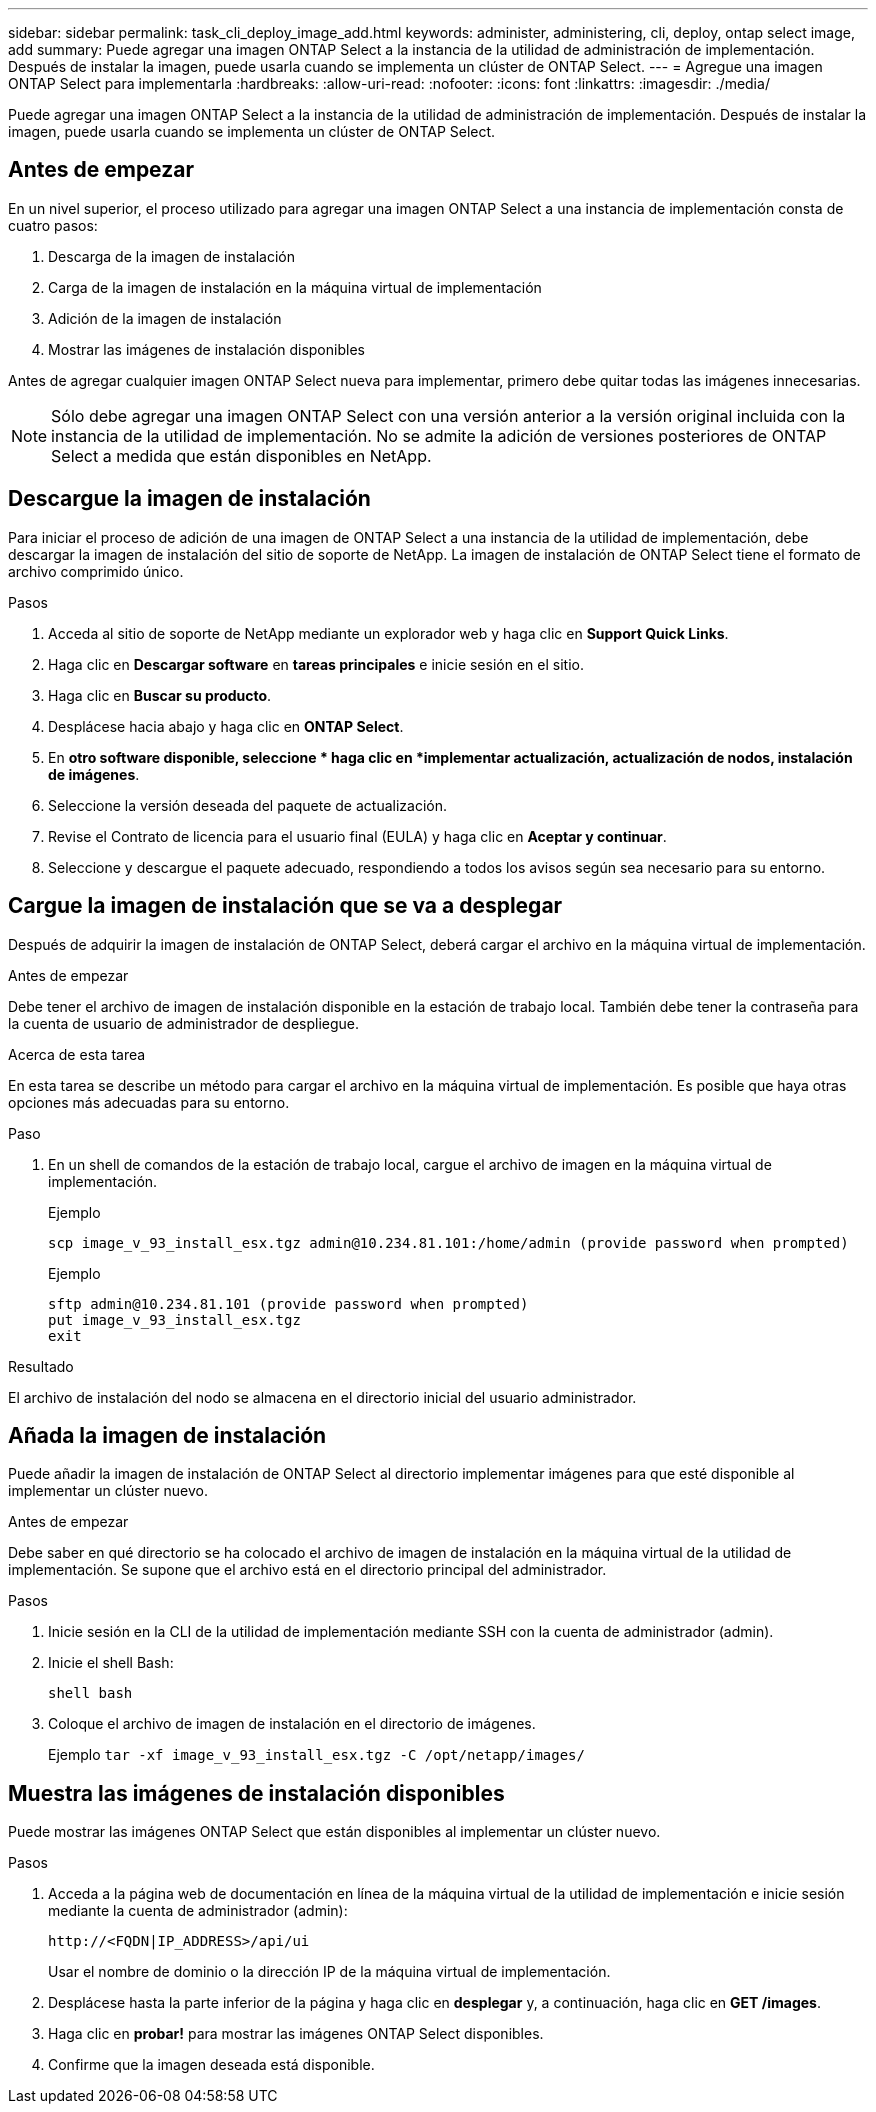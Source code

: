 ---
sidebar: sidebar 
permalink: task_cli_deploy_image_add.html 
keywords: administer, administering, cli, deploy, ontap select image, add 
summary: Puede agregar una imagen ONTAP Select a la instancia de la utilidad de administración de implementación. Después de instalar la imagen, puede usarla cuando se implementa un clúster de ONTAP Select. 
---
= Agregue una imagen ONTAP Select para implementarla
:hardbreaks:
:allow-uri-read: 
:nofooter: 
:icons: font
:linkattrs: 
:imagesdir: ./media/


[role="lead"]
Puede agregar una imagen ONTAP Select a la instancia de la utilidad de administración de implementación. Después de instalar la imagen, puede usarla cuando se implementa un clúster de ONTAP Select.



== Antes de empezar

En un nivel superior, el proceso utilizado para agregar una imagen ONTAP Select a una instancia de implementación consta de cuatro pasos:

. Descarga de la imagen de instalación
. Carga de la imagen de instalación en la máquina virtual de implementación
. Adición de la imagen de instalación
. Mostrar las imágenes de instalación disponibles


Antes de agregar cualquier imagen ONTAP Select nueva para implementar, primero debe quitar todas las imágenes innecesarias.


NOTE: Sólo debe agregar una imagen ONTAP Select con una versión anterior a la versión original incluida con la instancia de la utilidad de implementación. No se admite la adición de versiones posteriores de ONTAP Select a medida que están disponibles en NetApp.



== Descargue la imagen de instalación

Para iniciar el proceso de adición de una imagen de ONTAP Select a una instancia de la utilidad de implementación, debe descargar la imagen de instalación del sitio de soporte de NetApp. La imagen de instalación de ONTAP Select tiene el formato de archivo comprimido único.

.Pasos
. Acceda al sitio de soporte de NetApp mediante un explorador web y haga clic en *Support Quick Links*.
. Haga clic en *Descargar software* en *tareas principales* e inicie sesión en el sitio.
. Haga clic en *Buscar su producto*.
. Desplácese hacia abajo y haga clic en *ONTAP Select*.
. En *otro software disponible, seleccione * haga clic en *implementar actualización, actualización de nodos, instalación de imágenes*.
. Seleccione la versión deseada del paquete de actualización.
. Revise el Contrato de licencia para el usuario final (EULA) y haga clic en *Aceptar y continuar*.
. Seleccione y descargue el paquete adecuado, respondiendo a todos los avisos según sea necesario para su entorno.




== Cargue la imagen de instalación que se va a desplegar

Después de adquirir la imagen de instalación de ONTAP Select, deberá cargar el archivo en la máquina virtual de implementación.

.Antes de empezar
Debe tener el archivo de imagen de instalación disponible en la estación de trabajo local. También debe tener la contraseña para la cuenta de usuario de administrador de despliegue.

.Acerca de esta tarea
En esta tarea se describe un método para cargar el archivo en la máquina virtual de implementación. Es posible que haya otras opciones más adecuadas para su entorno.

.Paso
. En un shell de comandos de la estación de trabajo local, cargue el archivo de imagen en la máquina virtual de implementación.
+
Ejemplo

+
....
scp image_v_93_install_esx.tgz admin@10.234.81.101:/home/admin (provide password when prompted)
....
+
Ejemplo

+
....
sftp admin@10.234.81.101 (provide password when prompted)
put image_v_93_install_esx.tgz
exit
....


.Resultado
El archivo de instalación del nodo se almacena en el directorio inicial del usuario administrador.



== Añada la imagen de instalación

Puede añadir la imagen de instalación de ONTAP Select al directorio implementar imágenes para que esté disponible al implementar un clúster nuevo.

.Antes de empezar
Debe saber en qué directorio se ha colocado el archivo de imagen de instalación en la máquina virtual de la utilidad de implementación. Se supone que el archivo está en el directorio principal del administrador.

.Pasos
. Inicie sesión en la CLI de la utilidad de implementación mediante SSH con la cuenta de administrador (admin).
. Inicie el shell Bash:
+
`shell bash`

. Coloque el archivo de imagen de instalación en el directorio de imágenes.
+
Ejemplo
`tar -xf image_v_93_install_esx.tgz -C /opt/netapp/images/`





== Muestra las imágenes de instalación disponibles

Puede mostrar las imágenes ONTAP Select que están disponibles al implementar un clúster nuevo.

.Pasos
. Acceda a la página web de documentación en línea de la máquina virtual de la utilidad de implementación e inicie sesión mediante la cuenta de administrador (admin):
+
`\http://<FQDN|IP_ADDRESS>/api/ui`

+
Usar el nombre de dominio o la dirección IP de la máquina virtual de implementación.

. Desplácese hasta la parte inferior de la página y haga clic en *desplegar* y, a continuación, haga clic en *GET /images*.
. Haga clic en *probar!* para mostrar las imágenes ONTAP Select disponibles.
. Confirme que la imagen deseada está disponible.

